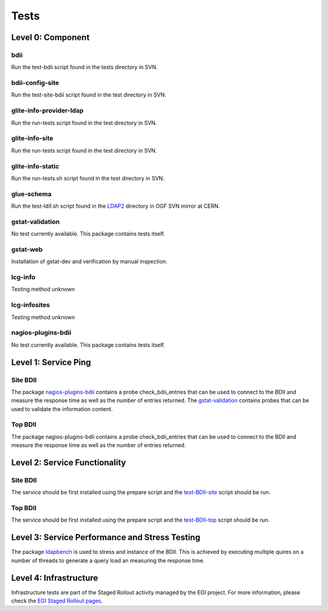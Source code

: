 .. _tests:

Tests
=====

Level 0: Component
------------------

bdii
````

Run the test-bdii script found in the tests directory in SVN.

bdii-config-site
````````````````

Run the test-site-bdii script found in the test directory in SVN.

glite-info-provider-ldap
````````````````````````

Run the run-tests script found in the test directory in SVN.

glite-info-site
```````````````

Run the run-tests script found in the test directory in SVN.

glite-info-static
`````````````````

Run the run-tests.sh script found in the test directory in SVN.

glue-schema
```````````

Run the test-ldif.sh script found in the
`LDAP2 <http://glue.web.cern.ch/glue/glue/LDAP2/>`_ directory in OGF SVN mirror
at CERN.

gstat-validation
````````````````

No test currently available. This package contains tests itself.

gstat-web
`````````

Installation of gstat-dev and verification by manual inspection.

lcg-info
````````

Testing method unknown

lcg-infosites
`````````````

Testing method unknown

nagios-plugins-bdii
```````````````````

No test currently available. This package contains tests itself.

Level 1: Service Ping
---------------------

Site BDII
`````````

The package
`nagios-plugins-bdii <https://svnweb.cern.ch/trac/gridinfo/browser/nagios-plugins-bdii>`_
contains a probe check_bdii_entries that can be used to connect to the BDII and
measure the response time as well as the number of entries returned.
The
`gstat-validation <https://svnweb.cern.ch/trac/gridinfo/browser/gstat-validation>`_
contains probes that can be used to validate the information content.

Top BDII
````````

The package nagios-plugins-bdii contains a probe check_bdii_entries that can be
used to connect to the BDII and measure the response time as well as the number
of entries returned.

Level 2: Service Functionality
------------------------------

Site BDII
`````````

The service should be first installed using the prepare script and the
`test-BDII-site <https://svnweb.cern.ch/trac/gridinfo/browser/certification/>`_
script should be run.

Top BDII
````````

The service should be first installed using the prepare script and the
`test-BDII-top <https://svnweb.cern.ch/trac/gridinfo/browser/certification/>`_
script should be run.

Level 3: Service Performance and Stress Testing
-----------------------------------------------

The package `ldapbench <https://svnweb.cern.ch/trac/gridinfo/browser/ldapbench>`_
is used to stress and instance of the BDII. This is achieved by executing
multiple quires on a number of threads to generate a query load an measuring
the response time.

Level 4: Infrastructure
-----------------------

Infrastructure tests are part of the Staged Rollout activity managed by the EGI
project. For more information, please check the
`EGI Staged Rollout pages <https://wiki.egi.eu/wiki/Staged-Rollout>`_.
